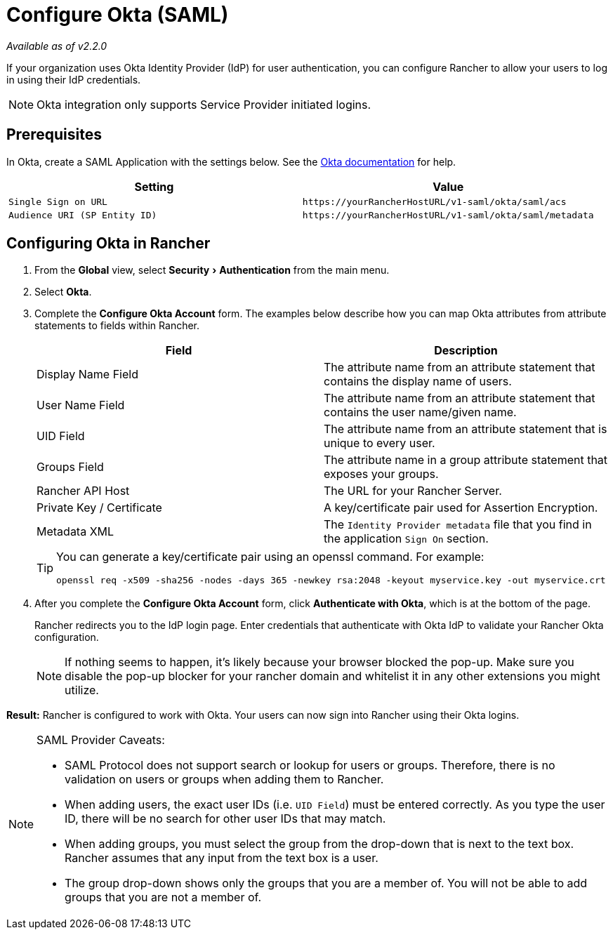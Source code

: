 = Configure Okta (SAML)
:experimental:

_Available as of v2.2.0_

If your organization uses Okta Identity Provider (IdP) for user authentication, you can configure Rancher to allow your users to log in using their IdP credentials.

NOTE: Okta integration only supports Service Provider initiated logins.

== Prerequisites

In Okta, create a SAML Application with the settings below. See the https://developer.okta.com/standards/SAML/setting_up_a_saml_application_in_okta[Okta documentation] for help.

|===
| Setting | Value

| `Single Sign on URL`
| `+https://yourRancherHostURL/v1-saml/okta/saml/acs+`

| `Audience URI (SP Entity ID)`
| `+https://yourRancherHostURL/v1-saml/okta/saml/metadata+`
|===

== Configuring Okta in Rancher

. From the *Global* view, select menu:Security[Authentication] from the main menu.
. Select *Okta*.
. Complete the *Configure Okta Account* form. The examples below describe how you can map Okta attributes from attribute statements to fields within Rancher.
+
|===
| Field | Description

| Display Name Field
| The attribute name from an attribute statement that contains the display name of users.

| User Name Field
| The attribute name from an attribute statement that contains the user name/given name.

| UID Field
| The attribute name from an attribute statement that is unique to every user.

| Groups Field
| The attribute name in a group attribute statement that exposes your groups.

| Rancher API Host
| The URL for your Rancher Server.

| Private Key / Certificate
| A key/certificate pair used for Assertion Encryption.

| Metadata XML
| The `Identity Provider metadata` file that you find in the application `Sign On` section.
|===
+
[TIP]
====
You can generate a key/certificate pair using an openssl command. For example:

    openssl req -x509 -sha256 -nodes -days 365 -newkey rsa:2048 -keyout myservice.key -out myservice.crt
====

. After you complete the *Configure Okta Account* form, click *Authenticate with Okta*, which is at the bottom of the page.
+
Rancher redirects you to the IdP login page. Enter credentials that authenticate with Okta IdP to validate your Rancher Okta configuration.
+
NOTE: If nothing seems to happen, it's likely because your browser blocked the pop-up. Make sure you disable the pop-up blocker for your rancher domain and whitelist it in any other extensions you might utilize.

*Result:* Rancher is configured to work with Okta. Your users can now sign into Rancher using their Okta logins.

[NOTE]
.SAML Provider Caveats:
====

* SAML Protocol does not support search or lookup for users or groups. Therefore, there is no validation on users or groups when adding them to Rancher.
* When adding users, the exact user IDs (i.e. `UID Field`) must be entered correctly. As you type the user ID, there will be no search for other  user IDs that may match.
* When adding groups, you must select the group from the drop-down that is next to the text box. Rancher assumes that any input from the text box is a user.
* The group drop-down shows only the groups that you are a member of. You will not be able to add groups that you are not a member of.
====

